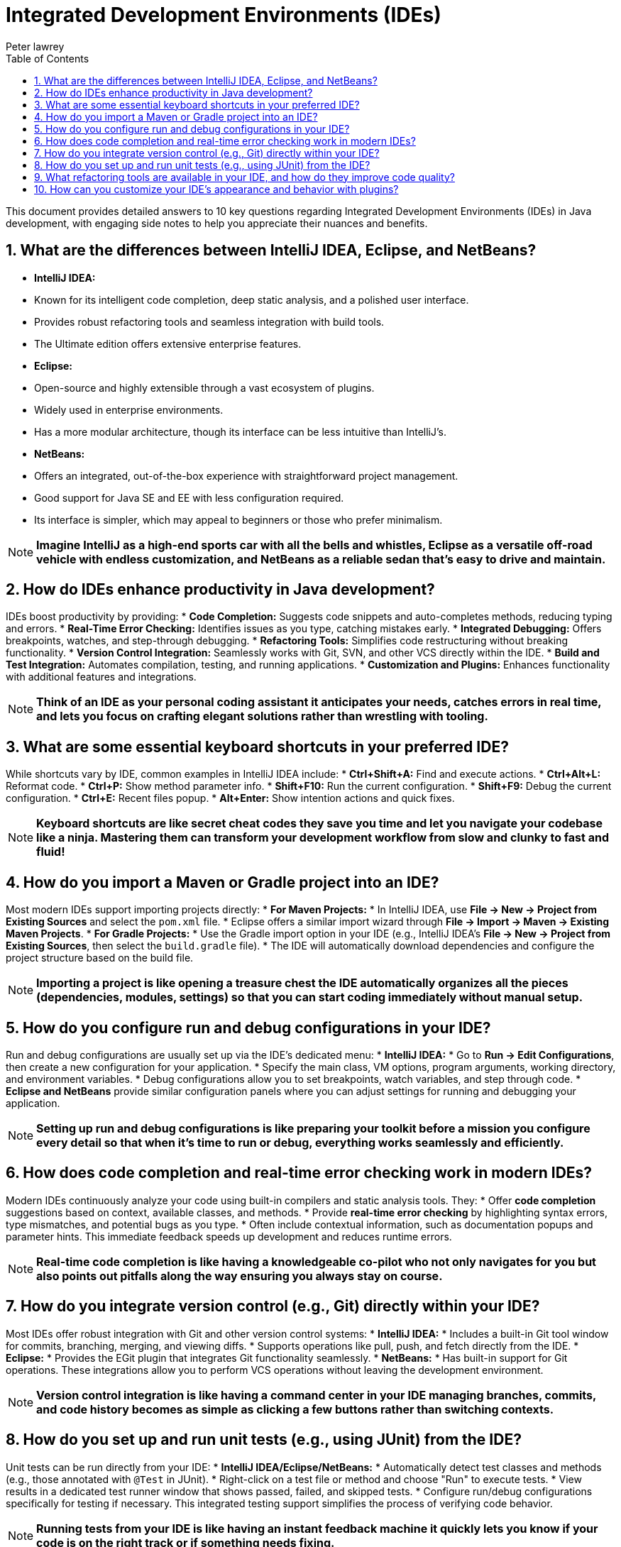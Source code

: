 = Integrated Development Environments (IDEs)
Peter lawrey
:doctype: requirements
:lang: en-GB
:toc:
:source-highlighter: rouge

This document provides detailed answers to 10 key questions regarding Integrated Development Environments (IDEs) in Java development, with engaging side notes to help you appreciate their nuances and benefits.

== 1. What are the differences between IntelliJ IDEA, Eclipse, and NetBeans?

* *IntelliJ IDEA:*
* Known for its intelligent code completion, deep static analysis, and a polished user interface.
* Provides robust refactoring tools and seamless integration with build tools.
* The Ultimate edition offers extensive enterprise features.
* *Eclipse:*
* Open-source and highly extensible through a vast ecosystem of plugins.
* Widely used in enterprise environments.
* Has a more modular architecture, though its interface can be less intuitive than IntelliJ's.
* *NetBeans:*
* Offers an integrated, out-of-the-box experience with straightforward project management.
* Good support for Java SE and EE with less configuration required.
* Its interface is simpler, which may appeal to beginners or those who prefer minimalism.

NOTE: *Imagine IntelliJ as a high-end sports car with all the bells and whistles, Eclipse as a versatile off-road vehicle with endless customization, and NetBeans as a reliable sedan that's easy to drive and maintain.*

== 2. How do IDEs enhance productivity in Java development?

IDEs boost productivity by providing:
* *Code Completion:* Suggests code snippets and auto-completes methods, reducing typing and errors.
* *Real-Time Error Checking:* Identifies issues as you type, catching mistakes early.
* *Integrated Debugging:* Offers breakpoints, watches, and step-through debugging.
* *Refactoring Tools:* Simplifies code restructuring without breaking functionality.
* *Version Control Integration:* Seamlessly works with Git, SVN, and other VCS directly within the IDE.
* *Build and Test Integration:* Automates compilation, testing, and running applications.
* *Customization and Plugins:* Enhances functionality with additional features and integrations.

NOTE: *Think of an IDE as your personal coding assistant it anticipates your needs, catches errors in real time, and lets you focus on crafting elegant solutions rather than wrestling with tooling.*

== 3. What are some essential keyboard shortcuts in your preferred IDE?

While shortcuts vary by IDE, common examples in IntelliJ IDEA include:
* *Ctrl+Shift+A:* Find and execute actions.
* *Ctrl+Alt+L:* Reformat code.
* *Ctrl+P:* Show method parameter info.
* *Shift+F10:* Run the current configuration.
* *Shift+F9:* Debug the current configuration.
* *Ctrl+E:* Recent files popup.
* *Alt+Enter:* Show intention actions and quick fixes.

NOTE: *Keyboard shortcuts are like secret cheat codes they save you time and let you navigate your codebase like a ninja.
Mastering them can transform your development workflow from slow and clunky to fast and fluid!*

== 4. How do you import a Maven or Gradle project into an IDE?

Most modern IDEs support importing projects directly:
* *For Maven Projects:*
* In IntelliJ IDEA, use *File -> New -> Project from Existing Sources* and select the `pom.xml` file.
* Eclipse offers a similar import wizard through *File -> Import -> Maven -> Existing Maven Projects*.
* *For Gradle Projects:*
* Use the Gradle import option in your IDE (e.g., IntelliJ IDEA's *File -> New -> Project from Existing Sources*, then select the `build.gradle` file).
* The IDE will automatically download dependencies and configure the project structure based on the build file.

NOTE: *Importing a project is like opening a treasure chest the IDE automatically organizes all the pieces (dependencies, modules, settings) so that you can start coding immediately without manual setup.*

== 5. How do you configure run and debug configurations in your IDE?

Run and debug configurations are usually set up via the IDE's dedicated menu:
* *IntelliJ IDEA:*
* Go to *Run -> Edit Configurations*, then create a new configuration for your application.
* Specify the main class, VM options, program arguments, working directory, and environment variables.
* Debug configurations allow you to set breakpoints, watch variables, and step through code.
* *Eclipse and NetBeans* provide similar configuration panels where you can adjust settings for running and debugging your application.

NOTE: *Setting up run and debug configurations is like preparing your toolkit before a mission you configure every detail so that when it's time to run or debug, everything works seamlessly and efficiently.*

== 6. How does code completion and real-time error checking work in modern IDEs?

Modern IDEs continuously analyze your code using built-in compilers and static analysis tools.
They:
* Offer *code completion* suggestions based on context, available classes, and methods.
* Provide *real-time error checking* by highlighting syntax errors, type mismatches, and potential bugs as you type.
* Often include contextual information, such as documentation popups and parameter hints.
This immediate feedback speeds up development and reduces runtime errors.

NOTE: *Real-time code completion is like having a knowledgeable co-pilot who not only navigates for you but also points out pitfalls along the way ensuring you always stay on course.*

== 7. How do you integrate version control (e.g., Git) directly within your IDE?

Most IDEs offer robust integration with Git and other version control systems:
* *IntelliJ IDEA:*
* Includes a built-in Git tool window for commits, branching, merging, and viewing diffs.
* Supports operations like pull, push, and fetch directly from the IDE.
* *Eclipse:*
* Provides the EGit plugin that integrates Git functionality seamlessly.
* *NetBeans:*
* Has built-in support for Git operations.
These integrations allow you to perform VCS operations without leaving the development environment.

NOTE: *Version control integration is like having a command center in your IDE managing branches, commits, and code history becomes as simple as clicking a few buttons rather than switching contexts.*

== 8. How do you set up and run unit tests (e.g., using JUnit) from the IDE?

Unit tests can be run directly from your IDE:
* *IntelliJ IDEA/Eclipse/NetBeans:*
* Automatically detect test classes and methods (e.g., those annotated with `@Test` in JUnit).
* Right-click on a test file or method and choose "Run" to execute tests.
* View results in a dedicated test runner window that shows passed, failed, and skipped tests.
* Configure run/debug configurations specifically for testing if necessary.
This integrated testing support simplifies the process of verifying code behavior.

NOTE: *Running tests from your IDE is like having an instant feedback machine it quickly lets you know if your code is on the right track or if something needs fixing.*

== 9. What refactoring tools are available in your IDE, and how do they improve code quality?

IDEs offer a suite of refactoring tools such as:
* *Rename:* Safely renames variables, methods, and classes while updating all references.
* *Extract Method/Variable:* Breaks down large methods or expressions into smaller, more manageable pieces.
* *Inline Method:* Replaces a method call with the method's content.
* *Move/Change Method Signature:* Adjusts code structure without breaking dependencies.
These tools help maintain a clean codebase, reduce manual errors, and improve readability and maintainability.

NOTE: *Refactoring tools are like professional editors for your code they help you polish your work so that it's clear, concise, and free of inconsistencies.*

== 10. How can you customize your IDE's appearance and behavior with plugins?

Modern IDEs support extensive customization through plugins:
* *Themes and UI Customizations:* Install themes to change the color scheme, fonts, and overall layout.
* *Language and Framework Support:* Plugins can add support for additional languages, frameworks, and libraries.
* *Tool Integrations:* Enhance functionality by integrating with tools like Docker, Kubernetes, and database clients.
* *Productivity Enhancements:* Install plugins for code snippets, enhanced navigation, or better version control interfaces.
Customization allows you to tailor the IDE to your workflow, making it more efficient and visually appealing.

NOTE: *Customizing your IDE with plugins is like decorating your workspace personal touches and added functionalities can make your daily work more enjoyable and productive.*

